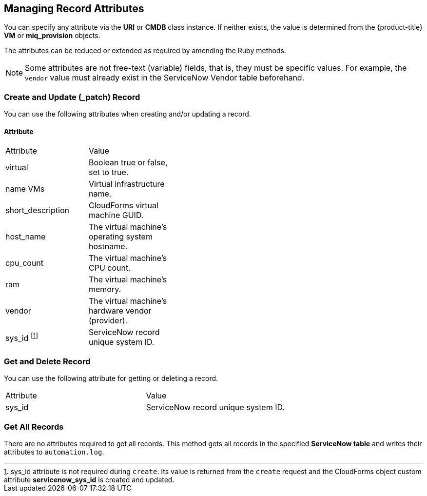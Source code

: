 [[managing_record_attributes]]
== Managing Record Attributes

You can specify any attribute via the *URI* or *CMDB* class instance. If neither exists, the value is determined from the {product-title} *VM* or *miq_provision* objects.

The attributes can be reduced or extended as required by amending the Ruby methods.

[NOTE]
======
Some attributes are not free-text (variable) fields, that is, they must be specific values. For example, the `vendor` value must already exist in the ServiceNow Vendor table beforehand.
======

=== Create and Update (_patch) Record
You can use the following attributes when creating and/or updating a record.

==== Attribute

[width="40%"]
|=========================================================
|Attribute |Value
|virtual |Boolean true or false, set to true.
|name VMs |Virtual infrastructure name.
|short_description |CloudForms virtual machine GUID.
|host_name |The virtual machine's operating system hostname.
|cpu_count |The virtual machine's CPU count.
|ram |The virtual machine's memory.
|vendor |The virtual machine's hardware vendor (provider).
|sys_id footnoteref:[a, sys_id attribute is not required during `create`. Its value is returned from the `create` request and the CloudForms object custom attribute *servicenow_sys_id* is created and updated.] |ServiceNow record unique system ID.
|=========================================================

=== Get and Delete Record

You can use the following attribute for getting or deleting a record.

[width=100%]
|=========================================================
| Attribute | Value
| sys_id    | ServiceNow record unique system ID.
|=========================================================

=== Get All Records

There are no attributes required to get all records. This method gets all records in the specified *ServiceNow table* and writes their attributes to `automation.log`.

